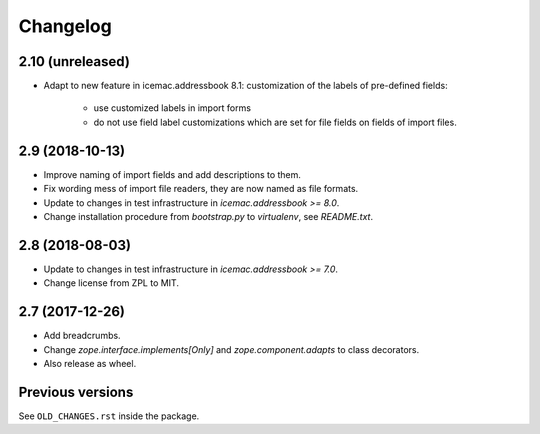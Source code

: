 ===========
 Changelog
===========

2.10 (unreleased)
=================

- Adapt to new feature in icemac.addressbook 8.1: customization of the labels
  of pre-defined fields:

    + use customized labels in import forms

    + do not use field label customizations which are set for file fields on
      fields of import files.


2.9 (2018-10-13)
================

- Improve naming of import fields and add descriptions to them.

- Fix wording mess of import file readers, they are now named as file formats.

- Update to changes in test infrastructure in `icemac.addressbook >= 8.0`.

- Change installation procedure from `bootstrap.py` to `virtualenv`,
  see `README.txt`.


2.8 (2018-08-03)
================

- Update to changes in test infrastructure in `icemac.addressbook >= 7.0`.

- Change license from ZPL to MIT.


2.7 (2017-12-26)
================

- Add breadcrumbs.

- Change `zope.interface.implements[Only]` and `zope.component.adapts` to
  class decorators.

- Also release as wheel.


Previous versions
=================

See ``OLD_CHANGES.rst`` inside the package.
